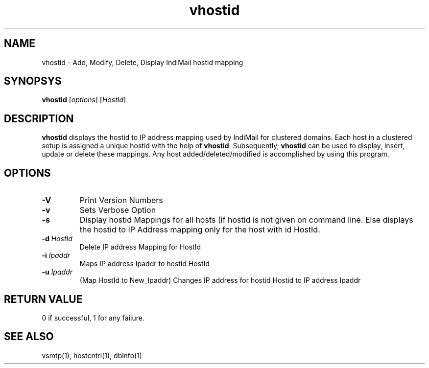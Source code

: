 .LL 8i
.TH vhostid 1
.SH NAME
vhostid \- Add, Modify, Delete, Display IndiMail hostid mapping

.SH SYNOPSYS
\fBvhostid\fR [\fIoptions\fR] [\fIHostId\fR]

.SH DESCRIPTION
\fBvhostid\fR displays the hostid to IP address mapping used by IndiMail for clustered domains.
Each host in a clustered setup is assigned a unique hostid with the help of \fBvhostid\fR.
Subsequently, \fBvhostid\fR can be used to display, insert, update or delete these mappings.
Any host added/deleted/modified is accomplished by using this program.

.SH OPTIONS
.TP
\fB\-V\fR
Print Version Numbers
.TP
\fB\-v\fR
Sets Verbose Option
.TP
\fB\-s\fR
Display hostid Mappings for all hosts (if hostid is not given on command line. Else displays the hostid to IP Address mapping only for the host with id HostId.
.TP
\fB\-d\fR \fIHostId\fR
Delete IP address Mapping for HostId
.TP
\fB\-i\fR \fIIpaddr\fR
Maps IP address Ipaddr to hostid HostId
.TP
\fB\-u\fR \fIIpaddr\fR
(Map HostId to New_Ipaddr)
Changes IP address for hostid Hostid to IP address Ipaddr

.SH RETURN VALUE
0 if successful, 1 for any failure.

.SH "SEE ALSO"
vsmtp(1), hostcntrl(1), dbinfo(1)
